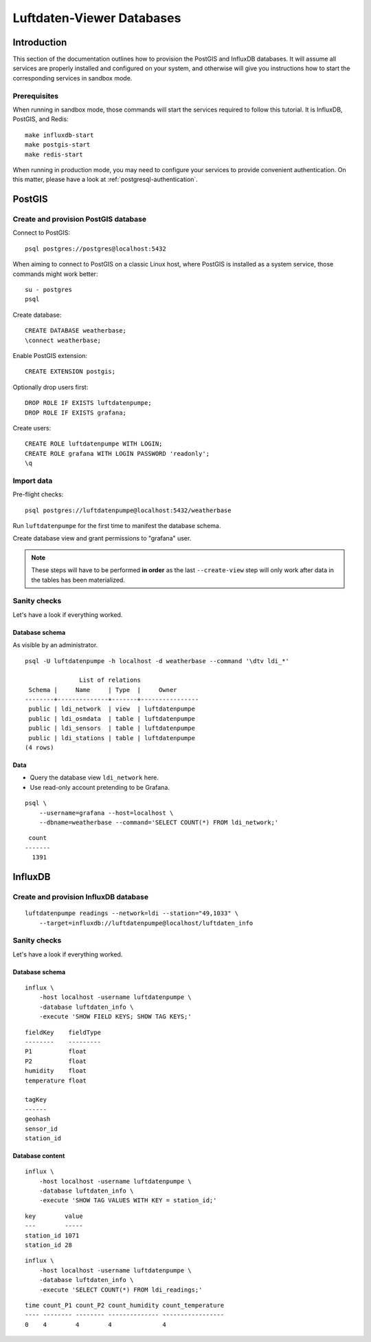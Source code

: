.. highlight:: bash

##########################
Luftdaten-Viewer Databases
##########################


************
Introduction
************

This section of the documentation outlines how to provision the PostGIS and
InfluxDB databases. It will assume all services are properly installed and
configured on your system, and otherwise will give you instructions how to
start the corresponding services in sandbox mode.

Prerequisites
=============

When running in sandbox mode, those commands will start the services required
to follow this tutorial. It is InfluxDB, PostGIS, and Redis::

    make influxdb-start
    make postgis-start
    make redis-start

When running in production mode, you may need to configure your services to
provide convenient authentication. On this matter, please have a look at
:ref:`postgresql-authentication`.


*******
PostGIS
*******

Create and provision PostGIS database
=====================================

Connect to PostGIS::

    psql postgres://postgres@localhost:5432

When aiming to connect to PostGIS on a classic Linux host, where PostGIS is
installed as a system service, those commands might work better::

    su - postgres
    psql

Create database::

    CREATE DATABASE weatherbase;
    \connect weatherbase;

Enable PostGIS extension::

    CREATE EXTENSION postgis;

Optionally drop users first::

    DROP ROLE IF EXISTS luftdatenpumpe;
    DROP ROLE IF EXISTS grafana;

Create users::

    CREATE ROLE luftdatenpumpe WITH LOGIN;
    CREATE ROLE grafana WITH LOGIN PASSWORD 'readonly';
    \q


Import data
===========

Pre-flight checks::

    psql postgres://luftdatenpumpe@localhost:5432/weatherbase

Run ``luftdatenpumpe`` for the first time to manifest the database schema.

.. tabs::

    .. tab:: LDI

        ::

            luftdatenpumpe stations \
                --network=ldi --station="49,1033" --reverse-geocode \
                --target=postgresql://luftdatenpumpe@localhost/weatherbase --progress

    .. tab:: IRCELINE

        ::

            luftdatenpumpe stations \
                --network=irceline --station="1030,1751" --reverse-geocode \
                --target=postgresql://luftdatenpumpe@localhost/weatherbase --progress

Create database view and grant permissions to "grafana" user.

.. tabs::

    .. tab:: LDI

        ::

            luftdatenpumpe database --network=ldi \
                --target=postgresql://luftdatenpumpe@localhost/weatherbase \
                --create-view --grant-user=grafana

    .. tab:: IRCELINE

        ::

            luftdatenpumpe database --network=irceline \
                --target=postgresql://luftdatenpumpe@localhost/weatherbase \
                --create-view --grant-user=grafana

.. note::

    These steps will have to be performed **in order** as the last ``--create-view``
    step will only work after data in the tables has been materialized.


Sanity checks
=============

Let's have a look if everything worked.


Database schema
---------------
As visible by an administrator.
::

    psql -U luftdatenpumpe -h localhost -d weatherbase --command '\dtv ldi_*'

                   List of relations
     Schema |     Name     | Type  |     Owner
    --------+--------------+-------+----------------
     public | ldi_network  | view  | luftdatenpumpe
     public | ldi_osmdata  | table | luftdatenpumpe
     public | ldi_sensors  | table | luftdatenpumpe
     public | ldi_stations | table | luftdatenpumpe
    (4 rows)

Data
----
- Query the database view ``ldi_network`` here.
- Use read-only account pretending to be Grafana.

::

    psql \
        --username=grafana --host=localhost \
        --dbname=weatherbase --command='SELECT COUNT(*) FROM ldi_network;'

::

     count
    -------
      1391


********
InfluxDB
********

Create and provision InfluxDB database
======================================
::

    luftdatenpumpe readings --network=ldi --station="49,1033" \
        --target=influxdb://luftdatenpumpe@localhost/luftdaten_info


Sanity checks
=============
Let's have a look if everything worked.

Database schema
---------------
::

    influx \
        -host localhost -username luftdatenpumpe \
        -database luftdaten_info \
        -execute 'SHOW FIELD KEYS; SHOW TAG KEYS;'

::

    fieldKey    fieldType
    --------    ---------
    P1          float
    P2          float
    humidity    float
    temperature float

    tagKey
    ------
    geohash
    sensor_id
    station_id

Database content
----------------
::

    influx \
        -host localhost -username luftdatenpumpe \
        -database luftdaten_info \
        -execute 'SHOW TAG VALUES WITH KEY = station_id;'

::

    key        value
    ---        -----
    station_id 1071
    station_id 28

::

    influx \
        -host localhost -username luftdatenpumpe \
        -database luftdaten_info \
        -execute 'SELECT COUNT(*) FROM ldi_readings;'

::

    time count_P1 count_P2 count_humidity count_temperature
    ---- -------- -------- -------------- -----------------
    0    4        4        4              4

